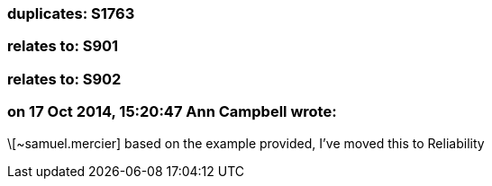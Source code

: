 === duplicates: S1763

=== relates to: S901

=== relates to: S902

=== on 17 Oct 2014, 15:20:47 Ann Campbell wrote:
\[~samuel.mercier] based on the example provided, I've moved this to Reliability

